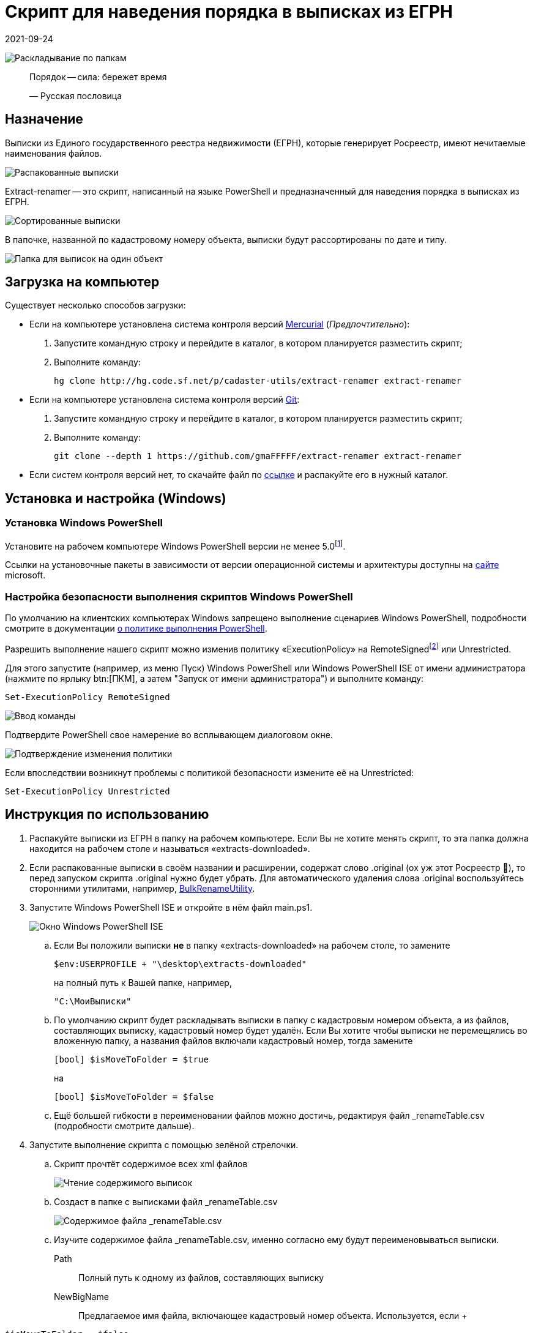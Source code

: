 = Скрипт для наведения порядка в выписках из ЕГРН
2021-09-24

image:doc/img/icon.png[Раскладывание по папкам]

____
Порядок — сила: бережет время

—  Русская пословица
____

[[_назначение]]
== Назначение

Выписки из Единого государственного реестра недвижимости (ЕГРН), которые
генерирует Росреестр, имеют нечитаемые наименования файлов.

image:doc/img/extract_before.png[Распакованные выписки]

Extract-renamer — это скрипт, написанный на языке PowerShell и
предназначенный для наведения порядка в выписках из ЕГРН.

image:doc/img/extract_after.png[Сортированные выписки]

В папочке, названной по кадастровому номеру объекта, выписки будут
рассортированы по дате и типу.

image:doc/img/one_obj_extracts.png[Папка для выписок на один объект]

[[скачать_скрипт]]
== Загрузка на компьютер

Существует несколько способов загрузки:

* Если на компьютере установлена система контроля версий
https://www.mercurial-scm.org/downloads[Mercurial] (_Предпочтительно_):
[arabic]
. Запустите командную строку и перейдите в каталог, в котором
планируется разместить скрипт;
. Выполните команду:
+
[source,shell]
----
hg clone http://hg.code.sf.net/p/cadaster-utils/extract-renamer extract-renamer
----
* Если на компьютере установлена система контроля версий
https://git-scm.com/download/win[Git]:
[arabic]
. Запустите командную строку и перейдите в каталог, в котором
планируется разместить скрипт;
. Выполните команду:
+
[source,shell]
----
git clone --depth 1 https://github.com/gmaFFFFF/extract-renamer extract-renamer
----
* Если систем контроля версий нет, то скачайте файл по
https://github.com/gmaFFFFF/extract-renamer/archive/refs/heads/develop.zip[ссылке]
и распакуйте его в нужный каталог.

[[_установка_и_настройка_windows]]
== Установка и настройка (Windows)

[[_установка_windows_powershell]]
=== Установка Windows PowerShell

Установите на рабочем компьютере Windows PowerShell версии не менее
5.0footnote:[В Windows 10 минимально необходимая версия доступна «из
коробки»].

Ссылки на установочные пакеты в зависимости от версии операционной
системы и архитектуры доступны на
https://docs.microsoft.com/ru-ru/powershell/scripting/windows-powershell/wmf/setup/install-configure?view=powershell-7.1#download-and-install-the-wmf-51-package[сайте]
microsoft.

[[_настройка_безопасности_выполнения_скриптов_windows_powershell]]
=== Настройка безопасности выполнения скриптов Windows PowerShell

По умолчанию на клиентских компьютерах Windows запрещено выполнение
сценариев Windows PowerShell, подробности смотрите в документации
https://docs.microsoft.com/ru-ru/powershell/module/microsoft.powershell.core/about/about_execution_policies?view=powershell-7.1[о
политике выполнения PowerShell].

Разрешить выполнение нашего скрипт можно изменив политику
«ExecutionPolicy» на RemoteSignedfootnote:[Предпочтительно] или
Unrestricted.

Для этого запустите (например, из меню Пуск) Windows PowerShell или
Windows PowerShell ISE от имени администратора (нажмите по ярлыку
btn:[ПКМ], а затем "Запуск от имени администратора") и выполните
команду:

[source,powershell]
----
Set-ExecutionPolicy RemoteSigned
----

image:doc/img/Set-ExecutionPolicy_start.png[Ввод команды]

Подтвердите PowerShell свое намерение во всплывающем диалоговом окне.

image:doc/img/Set-ExecutionPolicy_confirm.png[Подтверждение изменения
политики]

Если впоследствии возникнут проблемы с политикой безопасности измените
её на Unrestricted:

[source,powershell]
----
Set-ExecutionPolicy Unrestricted
----

[[_инструкция_по_использованию]]
== Инструкция по использованию

[arabic]
. Распакуйте выписки из ЕГРН в папку на рабочем компьютере. Если Вы не
хотите менять скрипт, то эта папка должна находится на рабочем столе и
называться «extracts-downloaded».
. Если распакованные выписки в своём названии и расширении, содержат
слово .original (ох уж этот Росреестр 😬), то перед запуском скрипта
.original нужно будет убрать. Для автоматического удаления слова
.original воспользуйтесь сторонними утилитами, например,
https://www.bulkrenameutility.co.uk/Download.php[BulkRenameUtility].
. Запустите Windows PowerShell ISE и откройте в нём файл main.ps1.
+
image:doc/img/powershell_ise.png[Окно Windows PowerShell ISE]
[loweralpha]
.. Если Вы положили выписки *не* в папку «extracts-downloaded» на
рабочем столе, то замените
+
....
$env:USERPROFILE + "\desktop\extracts-downloaded"
....
+
на полный путь к Вашей папке, например,
+
....
"C:\МоиВыписки"
....
.. По умолчанию скрипт будет раскладывать выписки в папку с кадастровым
номером объекта, а из файлов, составляющих выписку, кадастровый номер
будет удалён. Если Вы хотите чтобы выписки не перемещялись во вложенную
папку, а названия файлов включали кадастровый номер, тогда замените
+
....
[bool] $isMoveToFolder = $true
....
+
на
+
....
[bool] $isMoveToFolder = $false
....
.. Ещё большей гибкости в переименовании файлов можно достичь,
редактируя файл _renameTable.csv (подробности смотрите дальше).
. Запустите выполнение скрипта с помощью зелёной стрелочки.
[loweralpha]
.. Скрипт прочтёт содержимое всех xml файлов
+
image:doc/img/extract_reading.png[Чтение содержимого выписок]
.. Создаст в папке с выписками файл _renameTable.csv
+
image:doc/img/rename_file.png[Содержимое файла _renameTable.csv]
.. Изучите содержимое файла _renameTable.csv, именно согласно ему будут
переименовываться выписки.
+
Path::
  Полный путь к одному из файлов, составляющих выписку
NewBigName::
  Предлагаемое имя файла, включающее кадастровый номер объекта.
  Используется, если
  +
....
$isMoveToFolder = $false.
....
NewShortName::
  Предлагаемое имя файла, не включающее кадастровый номер объекта.
  Используется, если
  +
....
$isMoveToFolder = $true
....
NewFolder::
  Предлагаемый путь к папке, в которую необходимо поместить файл с
  именем *NewShortName*. Используется, если
  +
....
$isMoveToFolder = $true
....
CadNum::
  Распознанный кадастровый номер объекта недвижимости
ClassExtr::
  Распознанный тип выписки из ЕГРН
Date::
  Распознная дата выписки. Если распознать не удалось, то будет
  содержать 1 января 1990 г.
.. При необходимости отредактируйте файл _renameTable.csv (столбцы
NewBigName, NewShortName, NewFolder), используя формулы Excel, для
настройки стратегии переименования «под себя».
. Повторно запустите выполнение скрипта с помощью зелёной стрелочки.
[loweralpha]
.. Выписки будут разложены по папочкам согласно инструкции, содержащейся
в файле _renameTable.csv
+
image:doc/img/extract_move.png[Чтение содержимого выписок]
.. Файл _renameTable.csv будет удалён.
.. Выписки, которые скрипту не удалось распознать останутся «валяться»
там же где и валялись.

[[_связанные_проекты]]
== Связанные проекты

[arabic]
. https://github.com/gmaFFFFF/extract-order[Бот] для заказа выписок из
ЕГРН.
. https://github.com/gmaFFFFF/extract-converter[Конвертер] выписок из
ЕГРН в формат Esri Shape и sql insert.
. https://plan-kpt-xml2html.sourceforge.io/plan-kpt-xml2html.xhtml[Онлайн]
конвертер xml схем расположения земельного участка или земельных
участков на кадастровом плане территории в человекочитаемый вид.
. https://github.com/gmaFFFFF/land-management-contracts[Шаблоны]
договоров и технических заданий по землеустройству в формате AsciiDoc.
. https://github.com/gmaFFFFF/realty-db-in-excel[База данных]
недвижимости в Excel.
. https://github.com/gmaFFFFF/cadaster-parcel-descr-dwg[Описание
земельного участка] — программа подготовки графической части описания
земельного участка для выполнения кадастровых работ (устарело).
. https://github.com/gmaFFFFF/shubich-vo-imja-zhizni/releases[«Во имя
жизни»] (автобиографическая повесть) проф. землеустройства М.П. Шубича.

[[_условия_распространения_скрипта]]
== Условия распространения скрипта

Скрипт распространяется под открытой лицензией MIT.

Если кратко, то это означает, что Вы можете пользоваться им, улучшать
его и, если сможете, то даже продавать его. При этом автор не несёт ни
за что никакой ответственности, всё на Ваш страх и риск. Условия
лицензии содержатся в файле license.txt, расположенном в корневом
каталоге.

Популярное объяснение условий лицензии можно почитать
https://habr.com/ru/post/310976/[здесь].
